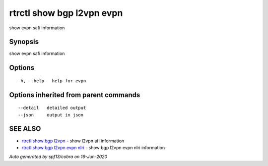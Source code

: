 .. _rtrctl_show_bgp_l2vpn_evpn:

rtrctl show bgp l2vpn evpn
--------------------------

show evpn safi information

Synopsis
~~~~~~~~


show evpn safi information

Options
~~~~~~~

::

  -h, --help   help for evpn

Options inherited from parent commands
~~~~~~~~~~~~~~~~~~~~~~~~~~~~~~~~~~~~~~

::

      --detail   detailed output
      --json     output in json

SEE ALSO
~~~~~~~~

* `rtrctl show bgp l2vpn <rtrctl_show_bgp_l2vpn.rst>`_ 	 - show l2vpn afi information
* `rtrctl show bgp l2vpn evpn nlri <rtrctl_show_bgp_l2vpn_evpn_nlri.rst>`_ 	 - show bgp l2vpn evpn nlri information

*Auto generated by spf13/cobra on 16-Jun-2020*
